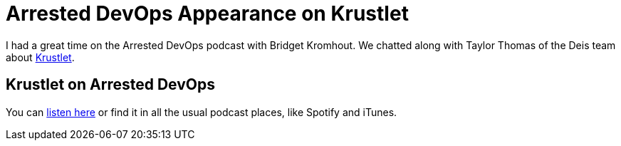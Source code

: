 = Arrested DevOps Appearance on Krustlet 
:date: 2020/04/14 12:00:00
:draft: false 
:description: I had a great time on the Arrested DevOps podcast with Bridget Kromhout.
:keywords: Rust, Podcasts
:slug: arrested-dev-ops-appearance-on-krustlet 
:image_url: images/uploads/02f8f223e6474aa69c1af7947004213b.png   
:image_credit: Arrested DevOps Appearance on Krustlet   
:image_credit_url: '#' 
:created_at: '2020-04-06T14:59:16.724Z'   
:updated_at: '2020-04-24T12:15:44.584Z'


I had a great time on the Arrested DevOps podcast with Bridget Kromhout.
We chatted along with Taylor Thomas of the Deis team about https://github.com/deislabs/krustlet[Krustlet].

== Krustlet on Arrested DevOps

You can https://www.arresteddevops.com/krustlet/[listen here] or find it in all the usual podcast places, like Spotify and iTunes.

